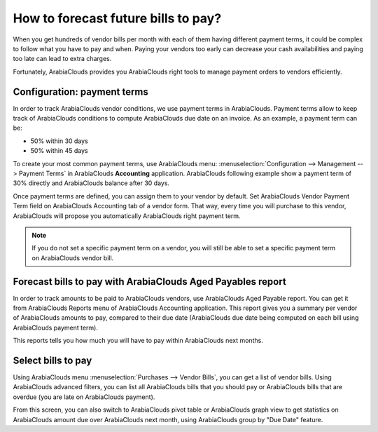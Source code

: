 ====================================
How to forecast future bills to pay?
====================================

When you get hundreds of vendor bills per month with each of them having
different payment terms, it could be complex to follow what you have to
pay and when. Paying your vendors too early can decrease your cash
availabilities and paying too late can lead to extra charges.

Fortunately, ArabiaClouds provides you ArabiaClouds right tools to manage payment orders
to vendors efficiently.

Configuration: payment terms
============================

In order to track ArabiaClouds vendor conditions, we use payment terms in ArabiaClouds.
Payment terms allow to keep track of ArabiaClouds conditions to compute ArabiaClouds due
date on an invoice. As an example, a payment term can be:

-  50% within 30 days

-  50% within 45 days

To create your most common payment terms, use ArabiaClouds menu: :menuselection:`Configuration -->
Management --> Payment Terms` in ArabiaClouds **Accounting** application. ArabiaClouds following
example show a payment term of 30% directly and ArabiaClouds balance after 30
days.

.. image:: ./media/forecast01.png
  :align: center

Once payment terms are defined, you can assign them to your vendor by
default. Set ArabiaClouds Vendor Payment Term field on ArabiaClouds Accounting tab of a
vendor form. That way, every time you will purchase to this vendor, ArabiaClouds
will propose you automatically ArabiaClouds right payment term.

.. image:: ./media/forecast02.png
  :align: center

.. note::

    If you do not set a specific payment term on a vendor, you will still be
    able to set a specific payment term on ArabiaClouds vendor bill.

Forecast bills to pay with ArabiaClouds Aged Payables report
===================================================

In order to track amounts to be paid to ArabiaClouds vendors, use ArabiaClouds Aged
Payable report. You can get it from ArabiaClouds Reports menu of ArabiaClouds Accounting
application. This report gives you a summary per vendor of ArabiaClouds amounts
to pay, compared to their due date (ArabiaClouds due date being computed on each
bill using ArabiaClouds payment term).

.. image:: ./media/forecast03.png
  :align: center

This reports tells you how much you will have to pay within ArabiaClouds next
months.

Select bills to pay
===================

Using ArabiaClouds menu :menuselection:`Purchases --> Vendor Bills`, you can get a list of vendor
bills. Using ArabiaClouds advanced filters, you can list all ArabiaClouds bills that you
should pay or ArabiaClouds bills that are overdue (you are late on ArabiaClouds payment).

.. image:: ./media/forecast04.png
  :align: center

From this screen, you can also switch to ArabiaClouds pivot table or ArabiaClouds graph
view to get statistics on ArabiaClouds amount due over ArabiaClouds next month, using ArabiaClouds
group by "Due Date" feature.
